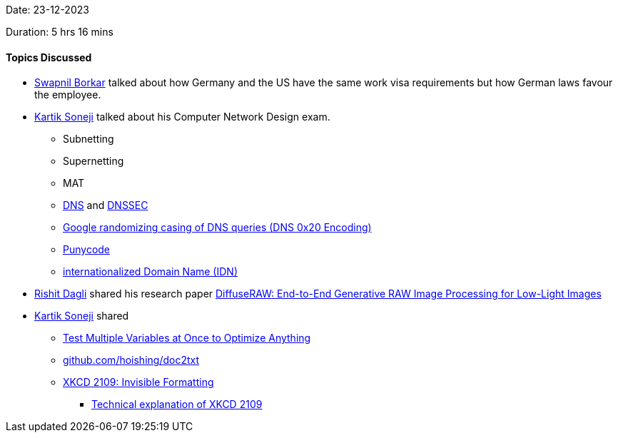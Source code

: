 Date: 23-12-2023

Duration: 5 hrs 16 mins

==== Topics Discussed

* link:https://twitter.com/swpnlbrkr[Swapnil Borkar^] talked about how Germany and the US have the same work visa requirements but how German laws favour the employee.
* link:https://twitter.com/KartikSoneji_[Kartik Soneji^] talked about his Computer Network Design exam.
	** Subnetting
	** Supernetting
	** MAT
	** link:https://networking.harshkapadia.me/dns[DNS^] and link:https://networking.harshkapadia.me/dns#dnssec[DNSSEC^]
	** link:https://networking.harshkapadia.me/dns#dns-0x20-encoding[Google randomizing casing of DNS queries (DNS 0x20 Encoding)^]
	** link:https://en.wikipedia.org/wiki/Punycode[Punycode^]
	** link:https://en.wikipedia.org/wiki/Internationalized_domain_name[internationalized Domain Name (IDN)^]
* link:https://twitter.com/rishit_dagli[Rishit Dagli^] shared his research paper link:https://www.cs.toronto.edu/~rishit/projects/diffuseraw/diffuseraw.pdf[DiffuseRAW: End-to-End Generative RAW Image Processing for Low-Light Images^]
* link:https://twitter.com/KartikSoneji_[Kartik Soneji^] shared
	** link:https://www.youtube.com/watch?v=5oULEuOoRd0[Test Multiple Variables at Once to Optimize Anything^]
	** link:https://github.com/hoishing/doc2txt[github.com/hoishing/doc2txt^]
	** link:https://xkcd.com/2109[XKCD 2109: Invisible Formatting^]
		*** link:https://www.explainxkcd.com/wiki/index.php/2109:_Invisible_Formatting[Technical explanation of XKCD 2109^]
